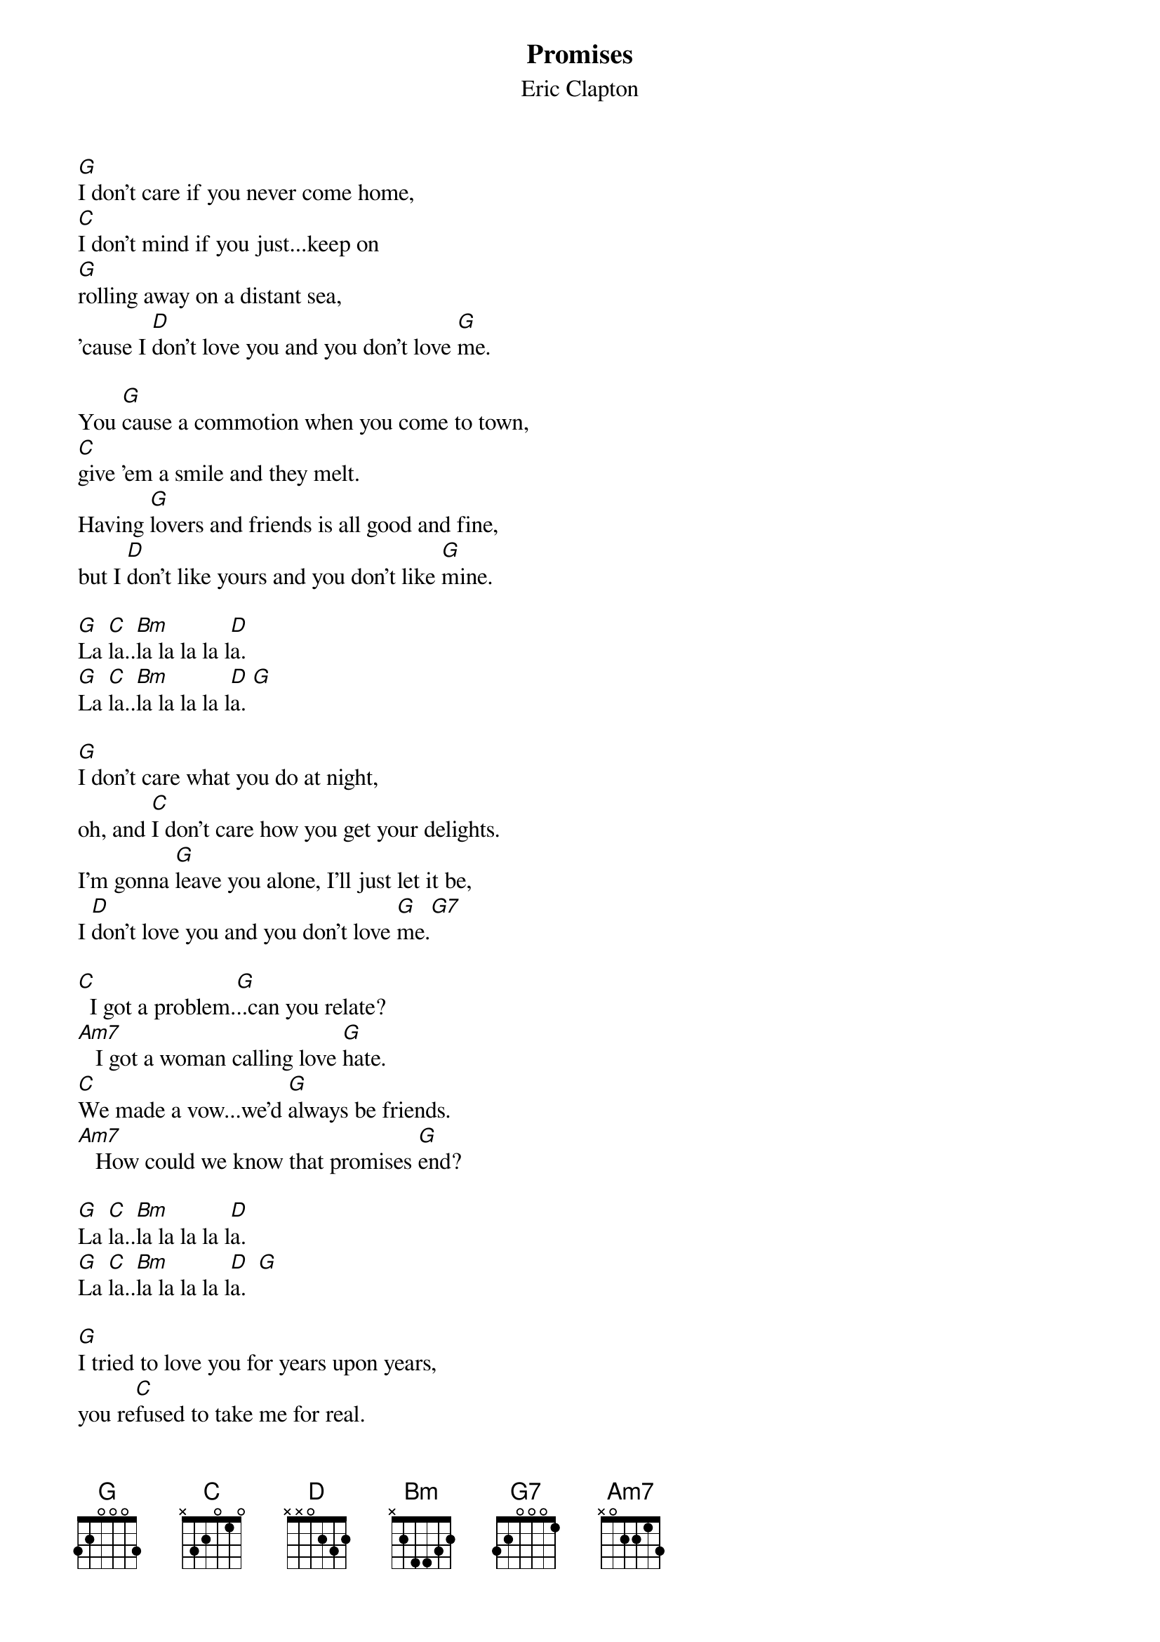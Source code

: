 {t: Promises}
{st: Eric Clapton}

[G]I don't care if you never come home,
[C]I don't mind if you just...keep on
[G]rolling away on a distant sea,
'cause I [D]don't love you and you don't love [G]me.

You [G]cause a commotion when you come to town,
[C]give 'em a smile and they melt.
Having [G]lovers and friends is all good and fine,
but I [D]don't like yours and you don't like [G]mine.

[G]La [C]la..[Bm]la la la la l[D]a.
[G]La [C]la..[Bm]la la la la l[D]a. [G]

[G]I don't care what you do at night,
oh, and [C]I don't care how you get your delights.
I'm gonna [G]leave you alone, I'll just let it be,
I [D]don't love you and you don't love [G]me.[G7]

[C]  I got a problem.[G]..can you relate?
[Am7]   I got a woman calling love [G]hate.
[C]We made a vow...we'd [G]always be friends.
[Am7]   How could we know that promises [G]end?

[G]La [C]la..[Bm]la la la la l[D]a.
[G]La [C]la..[Bm]la la la la l[D]a.  [G]

[G]I tried to love you for years upon years,
you re[C]fused to take me for real.
It's [G]time you saw what I want you to see
that I'd [D]still love you if you'd just love [G]me.[G7]

[C]  I got a problem.[G]..can you relate?
[Am7]   I got a woman calling love [G]hate.
[C]We made a vow...we'd [G]always be friends.
[Am7]   How could we know that promises [G]end?

[G]La [C]la..[Bm]la la la la l[D]a.
[G]La [C]la..[Bm]la la la la l[D]a.

[G]La [C]la..[Bm]la la la la l[D]a.
[G]La [C]la..[Bm]la la la la l[D]a.

[G]La [C]la..[Bm]la la la la l[D]a.
[G]La [C]la..[Bm]la la la la l[D]a. (Fade)
